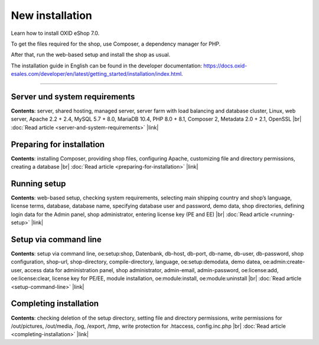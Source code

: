 ﻿New installation
================

Learn how to install OXID eShop 7.0.

To get the files required for the shop, use Composer, a dependency manager for PHP.

After that, run the web-based setup and install the shop as usual.

.. image:: ../../media/screenshots/oxbaae01.png
    :alt: Setup, Step 1
    :class: no-shadow
    :height: 455
    :width: 650

The installation guide in English can be found in the developer documentation: `<https://docs.oxid-esales.com/developer/en/latest/getting_started/installation/index.html>`_.

-----------------------------------------------------------------------------------------

Server und system requirements
------------------------------
**Contents**: server, shared hosting, managed server, server farm with load balancing and database cluster, Linux, web server, Apache 2.2 + 2.4, MySQL 5.7 + 8.0, MariaDB 10.4, PHP 8.0 + 8.1, Composer 2, Metadata 2.0 + 2.1, OpenSSL |br|
:doc:`Read article <server-and-system-requirements>` |link|

Preparing for installation
--------------------------
**Contents**: installing Composer, providing shop files, configuring Apache, customizing file and directory permissions, creating a database |br|
:doc:`Read article <preparing-for-installation>` |link|

Running setup
-------------
**Contents**: web-based setup, checking system requirements, selecting main shipping country and shop’s language, license terms, database, database name, specifying database user and password, demo data, shop directories, defining login data for the Admin panel, shop administrator, entering license key (PE and EE) |br|
:doc:`Read article <running-setup>` |link|

Setup via command line
----------------------
**Contents**: setup via command line, oe:setup:shop, Datenbank, db-host, db-port, db-name, db-user, db-password, shop configuration, shop-url, shop-directory, compile-directory, language, oe:setup:demodata, demo datea, oe:admin:create-user, access data for administration panel, shop administrator, admin-email, admin-password, oe:license:add, oe:license:clear, license key for PE/EE, module installation, oe:module:install, oe:module:uninstall |br|
:doc:`Read article <setup-command-line>` |link|


Completing installation
-----------------------
**Contents**: checking deletion of the setup directory, setting file and directory permissions, write permissions for /out/pictures, /out/media, /log, /export, /tmp, write protection for .htaccess, config.inc.php  |br|
:doc:`Read article <completing-installation>` |link|


.. Intern: oxbaae, Status: